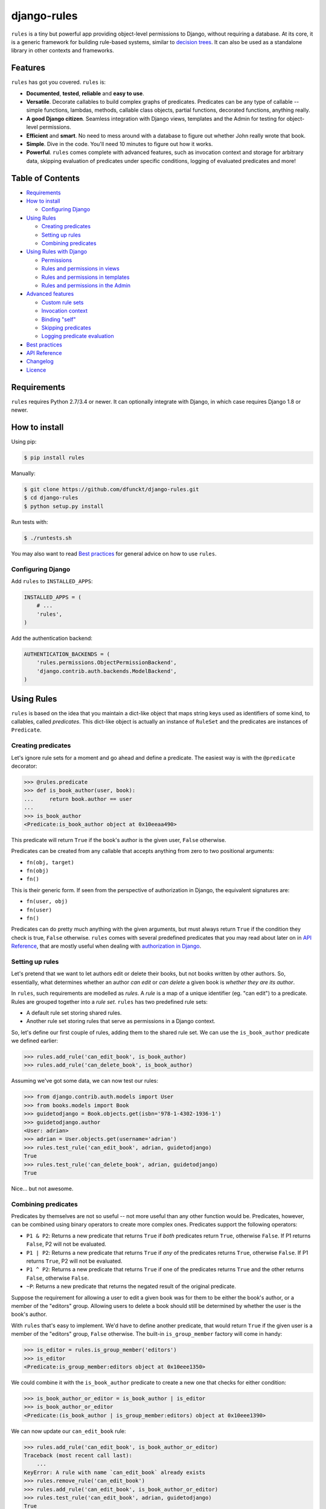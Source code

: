 django-rules
^^^^^^^^^^^^

``rules`` is a tiny but powerful app providing object-level permissions to
Django, without requiring a database. At its core, it is a generic framework
for building rule-based systems, similar to `decision trees`_. It can also be
used as a standalone library in other contexts and frameworks.

.. image:: https://travis-ci.org/dfunckt/django-rules.svg?branch=master
    :target: https://travis-ci.org/dfunckt/django-rules
.. image:: https://coveralls.io/repos/dfunckt/django-rules/badge.svg
    :target: https://coveralls.io/r/dfunckt/django-rules
.. image:: https://img.shields.io/pypi/v/rules.svg
    :target: https://pypi.python.org/pypi/rules
.. image:: https://img.shields.io/pypi/pyversions/rules.svg
    :target: https://pypi.python.org/pypi/rules

.. _decision trees: http://wikipedia.org/wiki/Decision_tree


Features
========

``rules`` has got you covered. ``rules`` is:

-   **Documented**, **tested**, **reliable** and **easy to use**.
-   **Versatile**. Decorate callables to build complex graphs of predicates.
    Predicates can be any type of callable -- simple functions, lambdas,
    methods, callable class objects, partial functions, decorated functions,
    anything really.
-   **A good Django citizen**. Seamless integration with Django views,
    templates and the Admin for testing for object-level permissions.
-   **Efficient** and **smart**. No need to mess around with a database to figure
    out whether John really wrote that book.
-   **Simple**. Dive in the code. You'll need 10 minutes to figure out how it
    works.
-   **Powerful**. ``rules`` comes complete with advanced features, such as
    invocation context and storage for arbitrary data, skipping evaluation of
    predicates under specific conditions, logging of evaluated predicates and more!


Table of Contents
=================

- `Requirements`_
- `How to install`_

  - `Configuring Django`_

- `Using Rules`_

  - `Creating predicates`_
  - `Setting up rules`_
  - `Combining predicates`_

- `Using Rules with Django`_

  - `Permissions`_
  - `Rules and permissions in views`_
  - `Rules and permissions in templates`_
  - `Rules and permissions in the Admin`_

- `Advanced features`_

  - `Custom rule sets`_
  - `Invocation context`_
  - `Binding "self"`_
  - `Skipping predicates`_
  - `Logging predicate evaluation`_

- `Best practices`_
- `API Reference`_
- `Changelog`_
- `Licence`_


Requirements
============

``rules`` requires Python 2.7/3.4 or newer. It can optionally integrate with
Django, in which case requires Django 1.8 or newer.


How to install
==============

Using pip:

.. code:: bash

    $ pip install rules

Manually:

.. code:: bash

    $ git clone https://github.com/dfunckt/django-rules.git
    $ cd django-rules
    $ python setup.py install

Run tests with:

.. code:: bash

    $ ./runtests.sh

You may also want to read `Best practices`_ for general advice on how to
use ``rules``.


Configuring Django
------------------

Add ``rules`` to ``INSTALLED_APPS``:

.. code:: python

    INSTALLED_APPS = (
        # ...
        'rules',
    )

Add the authentication backend:

.. code:: python

    AUTHENTICATION_BACKENDS = (
        'rules.permissions.ObjectPermissionBackend',
        'django.contrib.auth.backends.ModelBackend',
    )


Using Rules
===========

``rules`` is based on the idea that you maintain a dict-like object that maps
string keys used as identifiers of some kind, to callables, called
*predicates*. This dict-like object is actually an instance of ``RuleSet`` and
the predicates are instances of ``Predicate``.


Creating predicates
-------------------

Let's ignore rule sets for a moment and go ahead and define a predicate. The
easiest way is with the ``@predicate`` decorator:

.. code:: python

    >>> @rules.predicate
    >>> def is_book_author(user, book):
    ...     return book.author == user
    ...
    >>> is_book_author
    <Predicate:is_book_author object at 0x10eeaa490>

This predicate will return ``True`` if the book's author is the given user,
``False`` otherwise.

Predicates can be created from any callable that accepts anything from zero to
two positional arguments:

*   ``fn(obj, target)``
*   ``fn(obj)``
*   ``fn()``

This is their generic form. If seen from the perspective of authorization in
Django, the equivalent signatures are:

*   ``fn(user, obj)``
*   ``fn(user)``
*   ``fn()``

Predicates can do pretty much anything with the given arguments, but must
always return ``True`` if the condition they check is true, ``False``
otherwise. ``rules`` comes with several predefined predicates that you may
read about later on in `API Reference`_, that are mostly useful when dealing
with `authorization in Django`_.


Setting up rules
----------------

Let's pretend that we want to let authors edit or delete their books, but not
books written by other authors. So, essentially, what determines whether an
author *can edit* or *can delete* a given book is *whether they are its
author*.

In ``rules``, such requirements are modelled as *rules*. A *rule* is a map of
a unique identifier (eg. "can edit") to a predicate. Rules are grouped
together into a *rule set*. ``rules`` has two predefined rule sets:

*   A default rule set storing shared rules.
*   Another rule set storing rules that serve as permissions in a Django
    context.

So, let's define our first couple of rules, adding them to the shared rule
set. We can use the ``is_book_author`` predicate we defined earlier:
    
.. code:: python

    >>> rules.add_rule('can_edit_book', is_book_author)
    >>> rules.add_rule('can_delete_book', is_book_author)

Assuming we've got some data, we can now test our rules:

.. code:: python

    >>> from django.contrib.auth.models import User
    >>> from books.models import Book
    >>> guidetodjango = Book.objects.get(isbn='978-1-4302-1936-1')
    >>> guidetodjango.author
    <User: adrian>
    >>> adrian = User.objects.get(username='adrian')
    >>> rules.test_rule('can_edit_book', adrian, guidetodjango)
    True
    >>> rules.test_rule('can_delete_book', adrian, guidetodjango)
    True

Nice... but not awesome.


Combining predicates
--------------------

Predicates by themselves are not so useful -- not more useful than any other
function would be. Predicates, however, can be combined using binary operators
to create more complex ones. Predicates support the following operators:

*   ``P1 & P2``: Returns a new predicate that returns ``True`` if *both*
    predicates return ``True``, otherwise ``False``. If P1 returns ``False``,
    P2 will not be evaluated.
*   ``P1 | P2``: Returns a new predicate that returns ``True`` if *any* of the
    predicates returns ``True``, otherwise ``False``. If P1 returns ``True``,
    P2 will not be evaluated.
*   ``P1 ^ P2``: Returns a new predicate that returns ``True`` if one of the
    predicates returns ``True`` and the other returns ``False``, otherwise
    ``False``.
*   ``~P``: Returns a new predicate that returns the negated result of the
    original predicate.

Suppose the requirement for allowing a user to edit a given book was for them
to be either the book's author, or a member of the "editors" group. Allowing
users to delete a book should still be determined by whether the user is the
book's author.

With ``rules`` that's easy to implement. We'd have to define another
predicate, that would return ``True`` if the given user is a member of the
"editors" group, ``False`` otherwise. The built-in ``is_group_member`` factory
will come in handy:

.. code:: python

    >>> is_editor = rules.is_group_member('editors')
    >>> is_editor
    <Predicate:is_group_member:editors object at 0x10eee1350>

We could combine it with the ``is_book_author`` predicate to create a new one
that checks for either condition:

.. code:: python

    >>> is_book_author_or_editor = is_book_author | is_editor
    >>> is_book_author_or_editor
    <Predicate:(is_book_author | is_group_member:editors) object at 0x10eee1390>

We can now update our ``can_edit_book`` rule:

.. code:: python

    >>> rules.add_rule('can_edit_book', is_book_author_or_editor)
    Traceback (most recent call last):
        ...
    KeyError: A rule with name `can_edit_book` already exists
    >>> rules.remove_rule('can_edit_book')
    >>> rules.add_rule('can_edit_book', is_book_author_or_editor)
    >>> rules.test_rule('can_edit_book', adrian, guidetodjango)
    True
    >>> rules.test_rule('can_delete_book', adrian, guidetodjango)
    True

Let's see what happens with another user:

.. code:: python

    >>> martin = User.objects.get(username='martin')
    >>> list(martin.groups.values_list('name', flat=True))
    ['editors']
    >>> rules.test_rule('can_edit_book', martin, guidetodjango)
    True
    >>> rules.test_rule('can_delete_book', martin, guidetodjango)
    False

Awesome.

So far, we've only used the underlying, generic framework for defining and
testing rules. This layer is not at all specific to Django; it may be used in
any context. There's actually no import of anything Django-related in the
whole app (except in the ``rules.templatetags`` module). ``rules`` however can
integrate tightly with Django to provide authorization.


.. _authorization in Django:

Using Rules with Django
=======================

``rules`` is able to provide object-level permissions in Django. It comes
with an authorization backend and a couple template tags for use in your
templates.


Permissions
-----------

In ``rules``, permissions are a specialised type of rules. You still define
rules by creating and combining predicates. These rules however, must be added
to a permissions-specific rule set that comes with ``rules`` so that they can
be picked up by the ``rules`` authorization backend.


Creating permissions
++++++++++++++++++++

The convention for naming permissions in Django is ``app_label.action_object``,
and we like to adhere to that. Let's add rules for the ``books.change_book``
and ``books.delete_book`` permissions:

.. code:: python

    >>> rules.add_perm('books.change_book', is_book_author | is_editor)
    >>> rules.add_perm('books.delete_book', is_book_author)

See the difference in the API? ``add_perm`` adds to a permissions-specific
rule set, whereas ``add_rule`` adds to a default shared rule set. It's
important to know however, that these two rule sets are separate, meaning that
adding a rule in one does not make it available to the other.


Checking for permission
+++++++++++++++++++++++

Let's go ahead and check whether ``adrian`` has change permission to the
``guidetodjango`` book:

.. code:: python

    >>> adrian.has_perm('books.change_book', guidetodjango)
    False

When you call the ``User.has_perm`` method, Django asks each backend in
``settings.AUTHENTICATION_BACKENDS`` whether a user has the given permission
for the object. When queried for object permissions, Django's default
authentication backend always returns ``False``. ``rules`` comes with an
authorization backend, that is able to provide object-level permissions by
looking into the permissions-specific rule set.

Let's add the ``rules`` authorization backend in settings:

.. code:: python

    AUTHENTICATION_BACKENDS = (
        'rules.permissions.ObjectPermissionBackend',
        'django.contrib.auth.backends.ModelBackend',
    )

Now, checking again gives ``adrian`` the required permissions:

.. code:: python

    >>> adrian.has_perm('books.change_book', guidetodjango)
    True
    >>> adrian.has_perm('books.delete_book', guidetodjango)
    True
    >>> martin.has_perm('books.change_book', guidetodjango)
    True
    >>> martin.has_perm('books.delete_book', guidetodjango)
    False


Rules and permissions in views
------------------------------

``rules`` comes with a set of view decorators to help you enforce
authorization in your views.

Using the function-based view decorator
+++++++++++++++++++++++++++++++++++++++

For function-based views you can use the ``permission_required`` decorator:

.. code:: python

    from django.shortcuts import get_object_or_404
    from rules.contrib.views import permission_required
    from posts.models import Post

    def get_post_by_pk(request, post_id):
        return get_object_or_404(Post, pk=post_id)

    @permission_required('posts.change_post', fn=get_post_by_pk)
    def post_update(request, post_id):
        # ...

Usage is straight-forward, but there's one thing in the example above that
stands out and this is the ``get_post_by_pk`` function. This function, given
the current request and all arguments passed to the view, is responsible for
fetching and returning the object to check permissions against -- i.e. the
``Post`` instance with PK equal to the given ``post_id`` in the example.
This specific use-case is quite common so, to save you some typing, ``rules``
comes with a generic helper function that you can use to do this declaratively.
The example below is equivalent to the one above:

.. code:: python

    from rules.contrib.views import permission_required, objectgetter
    from posts.models import Post

    @permission_required('posts.change_post', fn=objectgetter(Post, 'post_id'))
    def post_update(request, post_id):
        # ...    

For more information on the decorator and helper function, refer to the
``rules.contrib.views`` module.

Using the class-based view mixin
++++++++++++++++++++++++++++++++

Django 1.9 introduced a new set of access mixins that you can use in your
class-based views to enforce authorization. ``rules`` extends this framework
to provide a mixin for object-level permissions, ``PermissionRequiredMixin``.
Note that ``rules`` will seamlessly fall back to importing its own copy of
Django's access mixins module for versions of Django prior to 1.9.

The following example will automatically test for permission against the
instance returned by the view's ``get_object`` method:

.. code:: python

    from django.views.generic.edit import UpdateView
    from rules.contrib.views import PermissionRequiredMixin
    from posts.models import Post

    class PostUpdate(PermissionRequiredMixin, UpdateView):
        model = Post
        permission_required = 'posts.change_post'

You can customise the object either by overriding ``get_object`` or
``get_permission_object``.

For more information refer to the `Django documentation`_ and the
``rules.contrib.views`` module.

.. _Django documentation: https://docs.djangoproject.com/en/1.10/topics/auth/default/#limiting-access-to-logged-in-users

Rules and permissions in templates
----------------------------------

``rules`` comes with two template tags to allow you to test for rules and
permissions in templates.

Add ``rules`` to your ``INSTALLED_APPS``:

.. code:: python

    INSTALLED_APPS = (
        # ...
        'rules',
    )

Then, in your template::

    {% load rules %}
    
    {% has_perm 'books.change_book' author book as can_edit_book %}
    {% if can_edit_book %}
        ...
    {% endif %}
    
    {% test_rule 'has_super_feature' user as has_super_feature %}
    {% if has_super_feature %}
        ...
    {% endif %}


Rules and permissions in the Admin
----------------------------------

If you've setup ``rules`` to be used with permissions in Django, you're almost
set to also use ``rules`` to authorize any add/change/delete actions in the
Admin. The Admin asks for *four* different permissions, depending on action:

- ``<app_label>.add_<modelname>``
- ``<app_label>.change_<modelname>``
- ``<app_label>.delete_<modelname>``
- ``<app_label>``

The first three are obvious. The fourth is the required permission for an app
to be displayed in the Admin's "dashboard". Here's some rules for our
imaginary ``books`` app as an example:

.. code:: python

    >>> rules.add_perm('books', rules.always_allow)
    >>> rules.add_perm('books.add_book', is_staff)
    >>> rules.add_perm('books.change_book', is_staff)
    >>> rules.add_perm('books.delete_book', is_staff)

Django Admin does not support object-permissions, in the sense that it will
never ask for permission to perform an action *on an object*, only whether a
user is allowed to act on (*any*) instances of a model.

If you'd like to tell Django whether a user has permissions on a specific
object, you'd have to override the following methods of a model's
``ModelAdmin``:

- ``has_change_permission(user, obj=None)``
- ``has_delete_permission(user, obj=None)``

**Note:** There's also ``has_add_permission(user)`` but is not relevant here.

``rules`` comes with a custom ``ModelAdmin`` subclass,
``rules.contrib.admin.ObjectPermissionsModelAdmin``, that overrides these
methods to pass on the edited model instance to the authorization backends,
thus enabling permissions per object in the Admin:

.. code:: python

    # books/admin.py
    from django.contrib import admin
    from rules.contrib.admin import ObjectPermissionsModelAdmin
    from .models import Book
    
    class BookAdmin(ObjectPermissionsModelAdmin):
        pass
    
    admin.site.register(Book, BookAdmin)

Now this allows you to specify permissions like this:

.. code:: python

    >>> rules.add_perm('books', rules.always_allow)
    >>> rules.add_perm('books.add_book', has_author_profile)
    >>> rules.add_perm('books.change_book', is_book_author_or_editor)
    >>> rules.add_perm('books.delete_book', is_book_author)


Advanced features
=================

Custom rule sets
----------------

You may create as many rule sets as you need:

.. code:: python

    >>> features = rules.RuleSet()

And manipulate them by adding, removing, querying and testing rules:

.. code:: python

    >>> features.rule_exists('has_super_feature')
    False
    >>> is_special_user = rules.is_group_member('special')
    >>> features.add_rule('has_super_feature', is_special_user)
    >>> 'has_super_feature' in features
    True
    >>> features['has_super_feature']
    <Predicate:is_group_member:special object at 0x10eeaa500>
    >>> features.test_rule('has_super_feature', adrian)
    True
    >>> features.remove_rule('has_super_feature')

Note however that custom rule sets are *not available* in Django templates --
you need to provide integration yourself.


Invocation context
------------------

A new context is created as a result of invoking ``Predicate.test()`` and is
only valid for the duration of the invocation. A context is a simple ``dict``
that you can use to store arbitrary data, (eg. caching computed values,
setting flags, etc.), that can be used by predicates later on in the chain.
Inside a predicate function it can be used like so:

.. code:: python

    >>> @predicate
    ... def mypred(a, b):
    ...     value = compute_expensive_value(a)
    ...     mypred.context['value'] = value
    ...     return True

Other predicates can later use stored values:

.. code:: python

    >>> @predicate
    ... def myotherpred(a, b):
    ...     value = myotherpred.context.get('value')
    ...     if value is not None:
    ...         return do_something_with_value(value)
    ...     else:
    ...         return do_something_without_value()

``Predicate.context`` provides a single ``args`` attribute that contains the
arguments as given to ``test()`` at the beginning of the invocation.


Binding "self"
--------------

In a predicate's function body, you can refer to the predicate instance itself
by its name, eg. ``is_book_author``. Passing ``bind=True`` as a keyword
argument to the ``predicate`` decorator will let you refer to the predicate
with ``self``, which is more convenient. Binding ``self`` is just syntactic
sugar. As a matter of fact, the following two are equivalent:

.. code:: python

    >>> @predicate
    ... def is_book_author(user, book):
    ...     if is_book_author.context.args:
    ...         return user == book.author
    ...     return False

    >>> @predicate(bind=True)
    ... def is_book_author(self, user, book):
    ...     if self.context.args:
    ...         return user == book.author
    ...     return False


Skipping predicates
-------------------

You may skip evaluation by returning ``None`` from your predicate:

.. code:: python

    >>> @predicate(bind=True)
    ... def is_book_author(self, user, book):
    ...     if len(self.context.args) > 1:
    ...         return user == book.author
    ...     else:
    ...         return None

Returning ``None`` signifies that the predicate need not be evaluated, thus
leaving the predicate result up to that point unchanged.

**Note:** This is new in version 1.1.0. It was possible to skip predicates in
older versions by calling the predicate's ``skip()`` method, but this has been
deprecated and support will be completely removed in a future version.


Logging predicate evaluation
----------------------------

``rules`` can optionally be configured to log debug information as rules are
evaluated to help with debugging your predicates. Messages are sent at the
DEBUG level to the ``'rules'`` logger. The following `dictConfig`_ configures
a console logger (place this in your project's `settings.py` if you're using
`rules` with Django): 

.. code:: python

    LOGGING = {
        'version': 1,
        'disable_existing_loggers': False,
        'handlers': {
            'console': {
                'level': 'DEBUG',
                'class': 'logging.StreamHandler',
            },
        },
        'loggers': {
            'rules': {
                'handlers': ['console'],
                'level': 'DEBUG',
                'propagate': True,
            },
        },
    }

When this logger is active each individual predicate will have a log message
printed when it is evaluated.

.. _dictConfig: https://docs.python.org/3.6/library/logging.config.html#logging-config-dictschema


Best practices
==============

Before you can test for rules, these rules must be registered with a rule set,
and for this to happen the modules containing your rule definitions must be
imported.

For complex projects with several predicates and rules, it may not be
practical to define all your predicates and rules inside one module. It might
be best to split them among any sub-components of your project. In a Django
context, these sub-components could be the apps for your project.

On the other hand, because importing predicates from all over the place in
order to define rules can lead to circular imports and broken hearts, it's
best to further split predicates and rules in different modules.

``rules`` may optionally be configured to
autodiscover ``rules.py`` modules in your apps and import them at startup. To
have ``rules`` do so, just edit your ``INSTALLED_APPS`` setting:

.. code:: python

    INSTALLED_APPS = (
        # replace 'rules' with:
        'rules.apps.AutodiscoverRulesConfig',
    )

**Note:** On Python 2, you must also add the following to the top of your
``rules.py`` file, or you'll get import errors trying to import
``django-rules`` itself:

.. code:: python

    from __future__ import absolute_import


API Reference
=============

Everything is accessible from the root ``rules`` module.


Class ``rules.Predicate``
-------------------------

You create ``Predicate`` instances by passing in a callable:

.. code:: python

    >>> def is_book_author(user, book):
    ...     return book.author == user
    ...
    >>> pred = Predicate(is_book_author)
    >>> pred
    <Predicate:is_book_author object at 0x10eeaa490>

You may optionally provide a different name for the predicate that is used
when inspecting it:

.. code:: python

    >>> pred = Predicate(is_book_author, name='another_name')
    >>> pred
    <Predicate:another_name object at 0x10eeaa490>

Also, you may optionally provide ``bind=True`` in order to be able to access
the predicate instance with ``self``:

.. code:: python

    >>> def is_book_author(self, user, book):
    ...     if self.context.args:
    ...         return user == book.author
    ...     return False
    ...
    >>> pred = Predicate(is_book_author, bind=True)
    >>> pred
    <Predicate:is_book_author object at 0x10eeaa490>


Instance methods
++++++++++++++++

``test(obj=None, target=None)``
    Returns the result of calling the passed in callable with zero, one or two
    positional arguments, depending on how many it accepts.


Class ``rules.RuleSet``
-----------------------

``RuleSet`` extends Python's built-in `dict`_ type. Therefore, you may create
and use a rule set any way you'd use a dict.

.. _dict: http://docs.python.org/library/stdtypes.html#mapping-types-dict


Instance methods
++++++++++++++++

``add_rule(name, predicate)``
    Adds a predicate to the rule set, assigning it to the given rule name.
    Raises ``KeyError`` if another rule with that name already exists.

``remove_rule(name)``
    Remove the rule with the given name. Raises ``KeyError`` if a rule with
    that name does not exist.

``rule_exists(name)``
    Returns ``True`` if a rule with the given name exists, ``False`` otherwise.

``test_rule(name, obj=None, target=None)``
    Returns the result of calling ``predicate.test(obj, target)`` where
    ``predicate`` is the predicate for the rule with the given name. Returns
    ``False`` if a rule with the given name does not exist.

Decorators
----------

``@predicate``
    Decorator that creates a predicate out of any callable:
    
    .. code:: python
    
        >>> @predicate
        ... def is_book_author(user, book):
        ...     return book.author == user
        ...
        >>> is_book_author
        <Predicate:is_book_author object at 0x10eeaa490>

    Customising the predicate name:
    
    .. code:: python
    
        >>> @predicate(name='another_name')
        ... def is_book_author(user, book):
        ...     return book.author == user
        ...
        >>> is_book_author
        <Predicate:another_name object at 0x10eeaa490>

    Binding ``self``:
    
    .. code:: python
    
        >>> @predicate(bind=True)
        ... def is_book_author(self, user, book):
        ...     if 'user_has_special_flag' in self.context:
        ...         return self.context['user_has_special_flag']
        ...     return book.author == user


Predefined predicates
---------------------

``always_allow()``, ``always_true()``
    Always returns ``True``.

``always_deny()``, ``always_false()``
    Always returns ``False``.

``is_authenticated(user)``
    Returns the result of calling ``user.is_authenticated()``. Returns
    ``False`` if the given user does not have an ``is_authenticated`` method.

``is_superuser(user)``
    Returns the result of calling ``user.is_superuser``. Returns ``False``
    if the given user does not have an ``is_superuser`` property.

``is_staff(user)``
    Returns the result of calling ``user.is_staff``. Returns ``False`` if the
    given user does not have an ``is_staff`` property.

``is_active(user)``
    Returns the result of calling ``user.is_active``. Returns ``False`` if the
    given user does not have an ``is_active`` property.

``is_group_member(*groups)``
    Factory that creates a new predicate that returns ``True`` if the given
    user is a member of *all* the given groups, ``False`` otherwise.


Shortcuts
---------

Managing the shared rule set
++++++++++++++++++++++++++++

``add_rule(name, predicate)``
    Adds a rule to the shared rule set. See ``RuleSet.add_rule``.

``remove_rule(name)``
    Remove a rule from the shared rule set. See ``RuleSet.remove_rule``.

``rule_exists(name)``
    Returns whether a rule exists in the shared rule set. See
    ``RuleSet.rule_exists``.

``test_rule(name, obj=None, target=None)``
    Tests the rule with the given name. See ``RuleSet.test_rule``.


Managing the permissions rule set
+++++++++++++++++++++++++++++++++

``add_perm(name, predicate)``
    Adds a rule to the permissions rule set. See ``RuleSet.add_rule``.

``remove_perm(name)``
    Remove a rule from the permissions rule set. See ``RuleSet.remove_rule``.

``perm_exists(name)``
    Returns whether a rule exists in the permissions rule set. See
    ``RuleSet.rule_exists``.

``has_perm(name, user=None, obj=None)``
    Tests the rule with the given name. See ``RuleSet.test_rule``.


Changelog
=========

``v1.2.0`` - 2016/12/18
    - Added logging to predicates
    - Added support for Django 1.10
    - Fixed undesired caching in `is_group_member` factory

``v1.1.1`` - 2015/12/07
    - Improved handling of skipped predicates

``v1.1.0`` - 2015/12/05
    - Fixed regression that wouldn't short-circuit boolean expressions
    - Added support for Django 1.9 and Python 3.5
    - Added support for skipping predicates simply by returning ``None``.
      The previous way of skipping predicates by raising ``SkipPredicate``
      has been deprecated and will not be supported in a future release.

``v1.0.0`` - 2015/10/06
    - Initial stable public release
    - Dropped support for Python 3.2
    - Added Django test suite
    - Added function-based view decorator
    - Added class-based view mixin

``v0.4`` - 2015/02/16
    - Added support for creating predicates from partial functions
    - Added support for creating predicates from instance methods
    - Added predicate invocation context
    - Added support for automatically passing ``self`` to a predicate
    - Added support for discarding a predicate's result

``v0.3`` - 2014/10/15
    - Added compatibility with PyPy and PyPy 3
    - Added ``always_true()`` and ``always_false()`` predicates
    - Added integration with Tox
    - Bug fixes

``v0.2`` - 2014/06/09
    - Added compatibility with Python 3.4
    - Improved admin integration

``v0.1`` - 2014/03/07
    - Initial public release


Licence
=======

``django-rules`` is distributed under the MIT licence.

Copyright (c) 2014 Akis Kesoglou

Permission is hereby granted, free of charge, to any person
obtaining a copy of this software and associated documentation
files (the "Software"), to deal in the Software without
restriction, including without limitation the rights to use,
copy, modify, merge, publish, distribute, sublicense, and/or sell
copies of the Software, and to permit persons to whom the
Software is furnished to do so, subject to the following
conditions:

The above copyright notice and this permission notice shall be
included in all copies or substantial portions of the Software.

THE SOFTWARE IS PROVIDED "AS IS", WITHOUT WARRANTY OF ANY KIND,
EXPRESS OR IMPLIED, INCLUDING BUT NOT LIMITED TO THE WARRANTIES
OF MERCHANTABILITY, FITNESS FOR A PARTICULAR PURPOSE AND
NONINFRINGEMENT. IN NO EVENT SHALL THE AUTHORS OR COPYRIGHT
HOLDERS BE LIABLE FOR ANY CLAIM, DAMAGES OR OTHER LIABILITY,
WHETHER IN AN ACTION OF CONTRACT, TORT OR OTHERWISE, ARISING
FROM, OUT OF OR IN CONNECTION WITH THE SOFTWARE OR THE USE OR
OTHER DEALINGS IN THE SOFTWARE.
